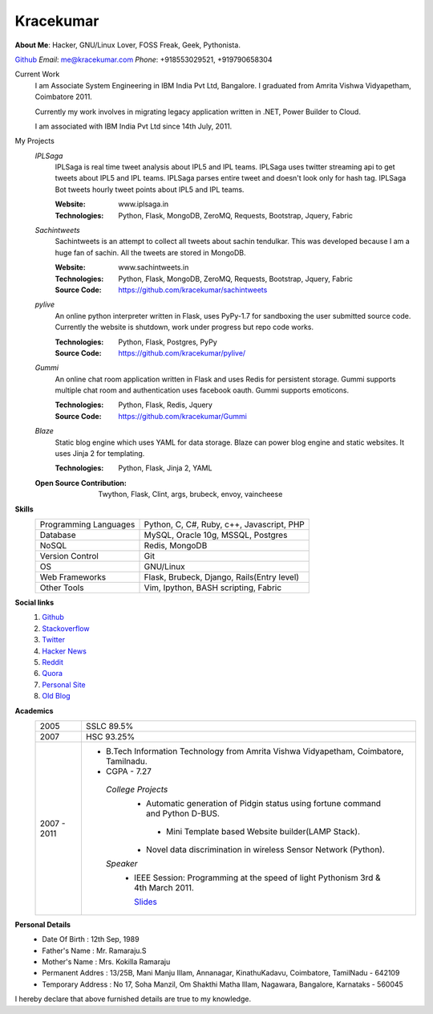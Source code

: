 Kracekumar 
----
**About Me**: Hacker, GNU/Linux Lover, FOSS Freak, Geek, Pythonista.

`Github <https://github.com/kracekumar>`_  *Email*: me@kracekumar.com *Phone*: +918553029521, +919790658304


Current Work
    I am Associate System Engineering in IBM India Pvt Ltd, Bangalore. I 
    graduated from Amrita Vishwa Vidyapetham, Coimbatore 2011. 

    Currently my work involves in migrating legacy application written in .NET,
    Power Builder to Cloud. 

    I am associated with IBM India Pvt Ltd since 14th July, 2011.

My Projects
    *IPLSaga*
        IPLSaga is real time tweet analysis about IPL5 and IPL teams. IPLSaga 
        uses twitter streaming api to get tweets about IPL5 and IPL teams. 
        IPLSaga parses entire tweet and doesn't look only for hash tag. IPLSaga Bot
        tweets hourly tweet points about IPL5 and IPL teams. 

        :Website: www.iplsaga.in


        :Technologies: Python, Flask, MongoDB, ZeroMQ, Requests, Bootstrap,
                       Jquery, Fabric

    *Sachintweets*
        Sachintweets is an attempt to collect all tweets about sachin tendulkar.
        This was developed because I am a huge fan of sachin. All the tweets are
        stored in MongoDB.

        :Website: www.sachintweets.in


        :Technologies: Python, Flask, MongoDB, ZeroMQ, Requests, Bootstrap, 
                      Jquery, Fabric

        :Source Code: https://github.com/kracekumar/sachintweets

    *pylive*
        An online python interpreter written in Flask, uses PyPy-1.7 for 
        sandboxing the user submitted source code. Currently the website is 
        shutdown, work under progress but repo code works.

        :Technologies: Python, Flask, Postgres, PyPy

        :Source Code: https://github.com/kracekumar/pylive/

    *Gummi*
        An online chat room application written in Flask and uses Redis for 
        persistent storage. Gummi supports multiple chat room and authentication
        uses facebook oauth. Gummi supports emoticons.

        :Technologies: Python, Flask, Redis, Jquery

        :Source Code: https://github.com/kracekumar/Gummi

    *Blaze*
        Static blog engine which uses YAML for data storage. Blaze can power 
        blog engine and static websites. It uses Jinja 2 for templating.

        :Technologies: Python, Flask, Jinja 2, YAML

    :Open Source Contribution: Twython, Flask, Clint, args, brubeck, envoy, 
      vaincheese

**Skills**
    +----------------------+---------------------------------------------+
    |Programming Languages | Python, C, C#, Ruby, c++, Javascript, PHP   |
    +----------------------+---------------------------------------------+
    |Database              | MySQL, Oracle 10g, MSSQL, Postgres          |
    +----------------------+---------------------------------------------+
    |NoSQL                 | Redis, MongoDB                              |
    +----------------------+---------------------------------------------+
    |Version Control       | Git                                         |
    +----------------------+---------------------------------------------+
    |OS                    | GNU/Linux                                   |
    +----------------------+---------------------------------------------+
    |Web Frameworks        | Flask, Brubeck, Django, Rails(Entry level)  |
    +----------------------+---------------------------------------------+
    |Other Tools           | Vim, Ipython, BASH scripting, Fabric        |
    +----------------------+---------------------------------------------+

**Social links**
    1. `Github <https://github.com/kracekumar/>`_
    2. `Stackoverflow <http://stackoverflow.com/users/311413/kracekumar>`_
    3. `Twitter <https://twitter.com/#!/kracetheking>`_
    4. `Hacker News <http://hackerne.ws/user?id=kracekumar>`_
    5. `Reddit <http://www.reddit.com/user/kracekumar/>`_
    6. `Quora <http://www.quora.com/Kr-Ace-Kumar-Ramaraju/>`_
    7. `Personal Site <http://www.kracekumar.com>`_
    8. `Old Blog <http://kracekumar.wordpress.com>`_

**Academics**
    +-------------+------------------------------------------------------------------------------+
    | 2005        | SSLC 89.5%                                                                   |
    +-------------+------------------------------------------------------------------------------+
    | 2007        | HSC 93.25%                                                                   |
    +-------------+------------------------------------------------------------------------------+
    | 2007 - 2011 | - B.Tech Information Technology from                                         |
    |             |   Amrita Vishwa Vidyapetham, Coimbatore, Tamilnadu.                          |
    |             |                                                                              |
    |             | - CGPA - 7.27                                                                |
    |             |                                                                              |
    |             |  *College Projects*                                                          |
    |             |      - Automatic generation of Pidgin status                                 |
    |             |        using fortune command and Python D-BUS.                               |
    |             |                                                                              |
    |             |       - Mini Template based Website builder(LAMP Stack).                     |
    |             |                                                                              |
    |             |      - Novel data discrimination in wireless Sensor                          |
    |             |        Network (Python).                                                     |
    |             |                                                                              |
    |             |  *Speaker*                                                                   |
    |             |       - IEEE Session: Programming at the speed of light                      |
    |             |         Pythonism 3rd & 4th March 2011.                                      |
    |             |                                                                              |
    |             |         `Slides <http://www.slideshare.net/kracekumar/learn-python-7173668>`_|
    +-------------+------------------------------------------------------------------------------+


**Personal Details**
    - Date Of Birth     : 12th Sep, 1989
    - Father's Name     : Mr. Ramaraju.S
    - Mother's Name     : Mrs. Kokilla Ramaraju
    - Permanent Addres  : 13/25B, Mani Manju Illam, Annanagar, KinathuKadavu, Coimbatore, TamilNadu - 642109
    - Temporary Address : No 17, Soha Manzil, Om Shakthi Matha Illam, Nagawara, Bangalore, Karnataks - 560045

I hereby declare that above furnished details are true to my knowledge.
